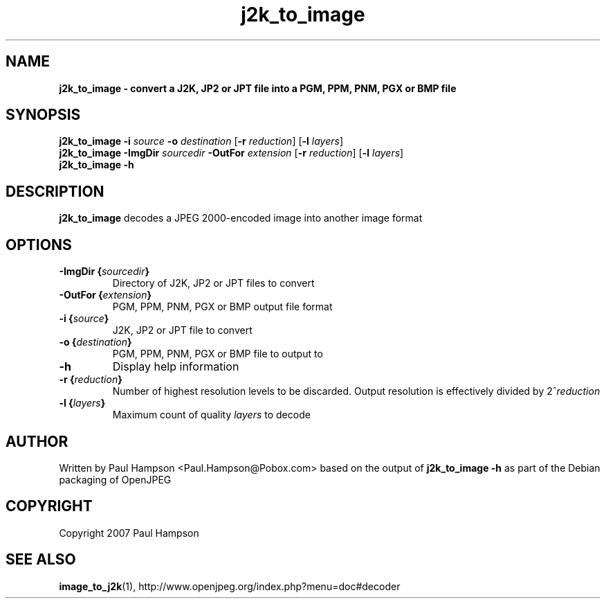 .TH j2k_to_image 1 "February 19, 2008" "j2k_to_image 1.1.1" "OpenJPEG Reference Manual"
.SH NAME
\fB
\fBj2k_to_image \- convert a J2K, JP2 or JPT file into a PGM, PPM, PNM, PGX or BMP file
\fB
.SH SYNOPSIS
.nf
.fam C

\fBj2k_to_image\fP \fB\-i\fP \fIsource\fP \fB\-o\fP \fIdestination\fP [\fB\-r\fP \fIreduction\fP] [\fB\-l\fP \fIlayers\fP]
\fBj2k_to_image\fP \fB\-ImgDir\fP \fIsourcedir\fP \fB\-OutFor\fP \fIextension\fP [\fB\-r\fP \fIreduction\fP] [\fB\-l\fP \fIlayers\fP]
\fBj2k_to_image\fP \fB\-h\fP
.fam T
.fi
.SH DESCRIPTION

\fBj2k_to_image\fP decodes a JPEG 2000\-encoded image into another image format
.SH OPTIONS

.TP
.B
\fB\-ImgDir\fP {\fIsourcedir\fP}
Directory of J2K, JP2 or JPT files to convert
.TP
.B
\fB\-OutFor\fP {\fIextension\fP}
PGM, PPM, PNM, PGX or BMP output file format
.TP
.B
\fB\-i\fP {\fIsource\fP}
J2K, JP2 or JPT file to convert
.TP
.B
\fB\-o\fP {\fIdestination\fP}
PGM, PPM, PNM, PGX or BMP file to output to
.TP
.B
\fB\-h\fP
Display help information 
.TP
.B
\fB\-r\fP {\fIreduction\fP}
Number of highest resolution levels to be discarded. Output resolution is effectively divided by 2^\fIreduction\fP
.TP
.B
\fB\-l\fP {\fIlayers\fP}
Maximum count of quality \fIlayers\fP to decode
.SH AUTHOR

Written by Paul Hampson <Paul.Hampson@Pobox.com> based on the output of \fBj2k_to_image\fP \fB\-h\fP as part of the Debian packaging of OpenJPEG
.SH COPYRIGHT

Copyright 2007 Paul Hampson
.SH SEE ALSO

\fBimage_to_j2k\fP(1), http://www.openjpeg.org/index.php?menu=doc#decoder
